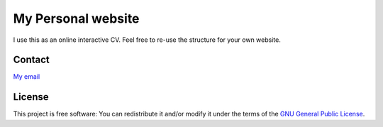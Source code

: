 ===================
My Personal website
===================

I use this as an online interactive CV.
Feel free to re-use the structure for your own website.


Contact
=======

`My email`_

.. _My email: mailto:gaby.launay@tutanota.com

License
=======

This project is free software: You can redistribute it and/or modify
it under the terms of the `GNU General Public License`__.

.. __: LICENSE
